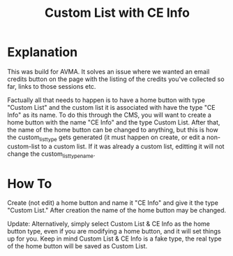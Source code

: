 #+TITLE: Custom List with CE Info

* Explanation
This was build for AVMA. It solves an issue where we wanted an email credits button on the page with the listing of the credits you've collected so far, links to those sessions etc.

Factually all that needs to happen is to have a home button with type "Custom List" and the custom list it is associated with have the type "CE Info" as its name. To do this through the CMS, you will want to create a home button with the name "CE Info" and the type Custom List. After that, the name of the home button can be changed to anything, but this is how the custom_list_type gets generated (it must happen on create, or edit a non-custom-list to a custom list. If it was already a custom list, editting it will not change the custom_list_type_name.
* How To
Create (not edit) a home button and name it "CE Info" and give it the type "Custom List." After creation the name of the home button may be changed.

Update:
Alternatively, simply select Custom List & CE Info as the home button type, even if you are modifying a home button, and it will set things up for you. Keep in mind Custom List & CE Info is a fake type, the real type of the home button will be saved as Custom List.
